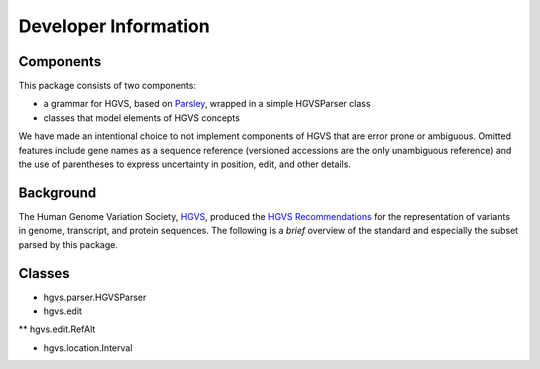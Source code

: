=====================
Developer Information
=====================


Components
----------

This package consists of two components:

* a grammar for HGVS, based on `Parsley`_, wrapped in a simple HGVSParser
  class
* classes that model elements of HGVS concepts

We have made an intentional choice to not implement components of HGVS
that are error prone or ambiguous.  Omitted features include gene names as
a sequence reference (versioned accessions are the only unambiguous
reference) and the use of parentheses to express uncertainty in position,
edit, and other details.


Background
----------

The Human Genome Variation Society, `HGVS`_, produced the `HGVS
Recommendations`_ for the representation of variants in genome,
transcript, and protein sequences.  The following is a *brief* overview of
the standard and especially the subset parsed by this package.


Classes
-------

* hgvs.parser.HGVSParser

* hgvs.edit
** hgvs.edit.RefAlt

* hgvs.location.Interval


.. _`Parsley`: https://pypi.python.org/pypi/Parsley
.. _`HGVS`: http://www.hgvs.org/
.. _`HGVS Recommendations`: http://hgvs.org/mutnomen/
